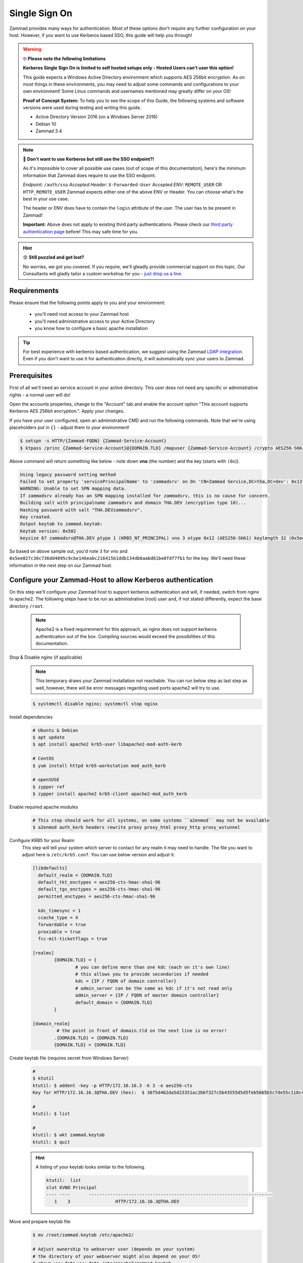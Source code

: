 Single Sign On
**************

Zammad provides many ways for authentication. Most of these options don't require any 
further configuration on your host. However, if you want to use Kerberos based SSO, this 
guide will help you through!

.. figure:: /
   :alt: Login screen showing SSO buttons
   :align: center

.. warning:: 🤓 **Please note the following limitations**

   **Kerberos Single Sign On is limited to self hosted setups only - Hosted Users can't user this option!**
   
   This guide expects a Windows Active Directory environment which supports AES 256bit encryption. 
   As on most things in these environments, you may need to adjust some commands and configurations to 
   your own environment! Some Linux commands and usernames mentioned may greatly differ on your OS! 

   **Proof of Concept System:**
   To help you to see the scope of this Guide, the following systems and software versions were used 
   during testing and writing this guide.

   * Active Directory Version 2016 (on a Windows Server 2016)
   * Debian 10
   * Zammad 3.4

.. note:: 🤔 **Don't want to use Kerberos but still use the SSO endpoint?!**
   
   As it's impossible to cover all possible use cases (out of scope of this documentation), 
   here's the minimum information that Zammad does require to use the SSO endpoint.

   *Endpoint*: ``/auth/sso``
   *Accepted Header*: ``X-Forwarded-User``
   *Accepted ENV*: ``REMOTE_USER`` OR ``HTTP_REMOTE_USER``
   Zammad expects either one of the above ENV or Header. You can choose what's the best in your use case.

   The header or ENV does have to contain the ``login`` attribute of the user. 
   The user has to be present in Zammad!

   **Important:** 
   Above does not apply to existing third party authentications. 
   Please check our `third party authentication page <https://admin-docs.zammad.org/en/latest/settings/security.html#third-party-applications>`_ before! This may safe time for you.

.. hint:: 😵 **Still puzzled and got lost?**
   
   No worries, we got you covered. If you require, we'll gleadly provide commercial support on this topic. 
   Our Consultants will gladly tailor a custom workshop for you - 
   `just drop us a line <https://zammad.com/contact>`_.

Requirenments
=============

Please ensure that the following points apply to you and your environment:

   * you'll need root access to your Zammad host
   * you'll need administrative access to your Active Directory
   * you know how to configure a basic apache installation

.. tip:: For best experience with kerberos based authentication, we suggest 
   using the Zammad `LDAP integration <https://admin-docs.zammad.org/en/latest/system/integrations/ldap.html>`_. 
   Even if you don't want to use it for authentication directly, it will automatically sync your users to 
   Zammad.

Prerequisites
=============

First of all we'll need an service account in your active directory. 
This user does not need any specific or administrative rights - a normal user will do! 

Open the accounts properties, change to the "Account" tab and enable the account option 
"This account supports Kerberos AES 256bit encryption.". Apply your changes.

If you have your user configured, open an administrative CMD and run the following commands. 
Note that we're using placeholders put in ``{}`` - adjust them to your environment!

.. code-block:: sh

   $ setspn -s HTTP/{Zammad-FQDN} {Zammad-Service-Account}
   $ ktpass /princ {Zammad-Service-Account}@{DOMAIN.TLD} /mapuser {Zammad-Service-Account} /crypto AES256-SHA1 /ptype KRB5_NT_PRINCIPAL /pass {Password-of-Service-Account} -SetPass +DUmpSalt /target {Master-DC} /out zammad.keytab

Above command will return something like below - note down **vno** (the number) and the key (starts with ``(0x``)). 

.. code-block:: sh
   
   Using legacy password setting method
   Failed to set property 'servicePrincipalName' to 'zammadsrv' on Dn 'CN=Zammad Service,DC=tha,DC=dev': 0x13.
   WARNING: Unable to set SPN mapping data.
   If zammadsrv already has an SPN mapping installed for zammadsrv, this is no cause for concern.
   Building salt with principalname zammadsrv and domain THA.DEV (encryption type 18)...
   Hashing password with salt "THA.DEVzammadsrv".
   Key created.
   Output keytab to zammad.keytab:
   Keytab version: 0x502
   keysize 67 zammadsrv@THA.DEV ptype 1 (KRB5_NT_PRINCIPAL) vno 3 etype 0x12 (AES256-SHA1) keylength 32 (0x5ee827c30c736dd4095c9cbe146eabc216415b1ddb134db6aabd61be8fdf7fb1)

So based on above sample out, you'd note ``3`` for vno and 
``0x5ee827c30c736dd4095c9cbe146eabc216415b1ddb134db6aabd61be8fdf7fb1`` for the key. 
We'll need these information in the next step on our Zammad host.

Configure your Zammad-Host to allow Kerberos authentication
===========================================================

On this step we'll configure your Zammad host to support kerberos authentication and will, 
if needed, switch from nginx to apache2. The following steps have to be run as administrative (root) 
user and, if not stated differently, expect the base directory ``/root``.

   .. note:: Apache2 is a fixed requirenment for this approach, as nginx does not support kerberos authentication 
      out of the box. Compiling sources would exceed the possibilities of this documentation.

Stop & Disable nginx (if applicable)
   .. note:: This temporary draws your Zammad installation not reachable. 
      You can run below step as last step as well, however, there will be 
      error messages regarding used ports apache2 will try to use.

   .. code-block:: sh

      $ systemctl disable nginx; systemctl stop nginx

Install dependencies
   .. code-block:: sh

      # Ubuntu & Debian
      $ apt update
      $ apt install apache2 krb5-user libapache2-mod-auth-kerb

      # CentOS
      $ yum install httpd krb5-workstation mod_auth_kerb

      # openSUSE
      $ zypper ref
      $ zypper install apache2 krb5-client apache2-mod_auth_kerb

Enable required apache modules
   .. code-block:: sh

      # This step should work for all systems, on some systems ``a2enmod`` may not be available
      $ a2enmod auth_kerb headers rewrite proxy proxy_html proxy_http proxy_wstunnel

Configure KRB5 for your Realm
   This step will tell your system which server to contact for any realm it may need to handle. 
   The file you want to adjust here is ``/etc/krb5.conf``. You can use below version and adjust it.

   .. code-block:: sh

      [libdefaults]
        default_realm = {DOMAIN.TLD}
        default_tkt_enctypes = aes256-cts-hmac-sha1-96
        default_tgs_enctypes = aes256-cts-hmac-sha1-96
        permitted_enctypes = aes256-cts-hmac-sha1-96

        kdc_timesync = 1
        ccache_type = 4
        forwardable = true
        proxiable = true
        fcc-mit-ticketflags = true

      [realms]
              {DOMAIN.TLD} = {
                      # you can define more than one kdc (each on it's own line)
                      # this allows you to provide secondaries if needed
                      kdc = {IP / FQDN of domain controller}
                      # admin_server can be the same as kdc if it's not read only
                      admin_server = {IP / FQDN of master domain controller}
                      default_domain = {DOMAIN.TLD}
              }

      [domain_realm]
               # the point in front of domain.tld on the next line is no error!
              .{DOMAIN.TLD} = {DOMAIN.TLD}
              {DOMAIN.TLD} = {DOMAIN.TLD}

Create keytab file (requires secret from Windows Server)
   .. code-block:: sh

      #
      $ ktutil
      ktutil: $ addent -key -p HTTP/172.16.16.3 -k 3 -e aes256-cts
      Key for HTTP/172.16.16.3@THA.DEV (hex):  $ 3075d462da5d23351ac2bbf327c5b43555d5d5feb5665b5c7de55c118c4d6b3b

      # 
      ktutil: $ list

      #
      ktutil: $ wkt zammad.keytab
      ktutil: $ quit

   .. hint:: A listing of your keytab looks similar to the following.

      .. code-block:: sh
         
         ktutil:  list
         slot KVNO Principal
         ---- ----       ---------------------------------------------------------------------
            1    3                 HTTP/172.16.16.3@THA.DEV

Move and prepare keytab file
   .. code-block:: sh

      $ mv /root/zammad.keytab /etc/apache2/
      
      # Adjust ownership to webserver user (depends on your system)
      # the directory of your webserver might also depend on your OS!
      $ chown www-data:www-data /etc/apache2/zammad.keytab
      $ chmod 400 /etc/apache2/zammad.keytab

Extend your vHost configuration
   .. hint:: If you didn't use apache up to now, you'll find a generic 
      sample vHost file here: ``/opt/zammad/contrib/apache2/zammad_ssl.conf``. 

      Configuration of said vHost file is out of scope of this documentation.

   Adjust the vHost file of your Zammad-vHost (usually in ``/etc/apache2/sites-available/``) 
   and add the following.

   .. code-block:: sh

      # SSO magic against Kerberos happens here
      <LocationMatch "/auth/sso">
         SSLRequireSSL
         AuthType Kerberos
         AuthName "Your Zammad"
         KrbMethodNegotiate On
         KrbMethodK5Passwd On
         KrbAuthRealms {DOMAIN.TLD}
         KrbLocalUserMapping on     # set to off if you don't
                                    # want to strip away your REALM
         KrbServiceName HTTP/{Zammad-FQDN}@{DOMAIN.TLD}
         Krb5KeyTab /etc/apache2/zammad.keytab
         require valid-user

         RewriteEngine On
         RewriteCond %{LA-U:REMOTE_USER} (.+)
         RewriteRule . - [E=RU:%1,NS]
         RequestHeader set X-Forwarded-User "%{RU}e" env=RU        
      </LocationMatch>

Restart apache to apply your changes
   .. code-block:: sh

      $ systemctl restart apache2

With this your system technically is able to authenticate against a Kerberos source. 
In order to trigger it, you have to open ``https://{zammadFQDN}/auth/sso`` in your Browser.

Adjusting client configuration
==============================

Troubleshooting
===============

You may stumble upon issues in some situations. The above guide should avoid them, but we thought 
they still may help. These error messages can be found within your apaches webserver log.

an unspported mechanism was requested (unsupported etype - server might not support AES256)
   Ensure that the service account you're using has the correct kerberos encryption enabled. 
   In the guide we expect to use AES256 bit encryption, but you may have adjusted if needed. 
   The `LDAP-Wiki <https://ldapwiki.com/wiki/MsDS-SupportedEncryptionTypes>`_ page is a great 
   source of further hints for encryption types for kerberos.

failed to verify krb5 credentials: Key version is not available
   This inidicates that you provided a wrong vno number during keytab 
   creation. Repeat the keytab creation. 
   ( ``vno {number}`` must have the same number for ``-k {number}`` (keytab))

unspecified GSS failure. Minor code may provide more information (, No key table entry found for HTTP/FQDN@DOMAIN)
   Indicates your provided a wrong service name - either on your active directory controller 
   or while using ktutil.

still broken?!
   * Ensure that both your Active Directory controller and Zammad can lookup all affected 
     hostnames. This included the Active Directory domain and especially the FQDN of Zammad.
   * Make sure that the time between the Zammad host and Active Directory server does not drift 
     more than 5 minutes. Kerberos is very time sensitive.
